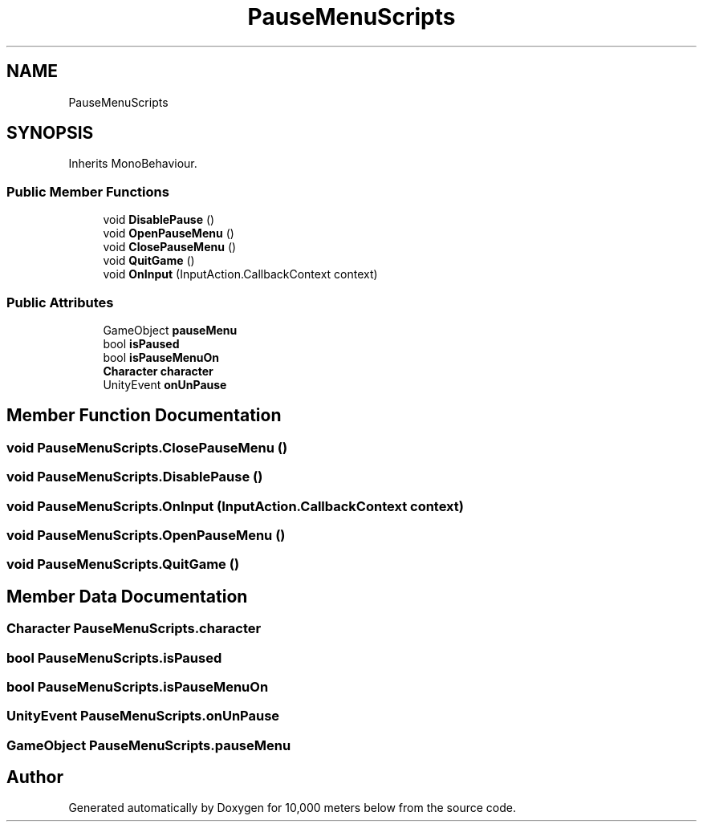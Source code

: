 .TH "PauseMenuScripts" 3 "Sun Dec 12 2021" "10,000 meters below" \" -*- nroff -*-
.ad l
.nh
.SH NAME
PauseMenuScripts
.SH SYNOPSIS
.br
.PP
.PP
Inherits MonoBehaviour\&.
.SS "Public Member Functions"

.in +1c
.ti -1c
.RI "void \fBDisablePause\fP ()"
.br
.ti -1c
.RI "void \fBOpenPauseMenu\fP ()"
.br
.ti -1c
.RI "void \fBClosePauseMenu\fP ()"
.br
.ti -1c
.RI "void \fBQuitGame\fP ()"
.br
.ti -1c
.RI "void \fBOnInput\fP (InputAction\&.CallbackContext context)"
.br
.in -1c
.SS "Public Attributes"

.in +1c
.ti -1c
.RI "GameObject \fBpauseMenu\fP"
.br
.ti -1c
.RI "bool \fBisPaused\fP"
.br
.ti -1c
.RI "bool \fBisPauseMenuOn\fP"
.br
.ti -1c
.RI "\fBCharacter\fP \fBcharacter\fP"
.br
.ti -1c
.RI "UnityEvent \fBonUnPause\fP"
.br
.in -1c
.SH "Member Function Documentation"
.PP 
.SS "void PauseMenuScripts\&.ClosePauseMenu ()"

.SS "void PauseMenuScripts\&.DisablePause ()"

.SS "void PauseMenuScripts\&.OnInput (InputAction\&.CallbackContext context)"

.SS "void PauseMenuScripts\&.OpenPauseMenu ()"

.SS "void PauseMenuScripts\&.QuitGame ()"

.SH "Member Data Documentation"
.PP 
.SS "\fBCharacter\fP PauseMenuScripts\&.character"

.SS "bool PauseMenuScripts\&.isPaused"

.SS "bool PauseMenuScripts\&.isPauseMenuOn"

.SS "UnityEvent PauseMenuScripts\&.onUnPause"

.SS "GameObject PauseMenuScripts\&.pauseMenu"


.SH "Author"
.PP 
Generated automatically by Doxygen for 10,000 meters below from the source code\&.
